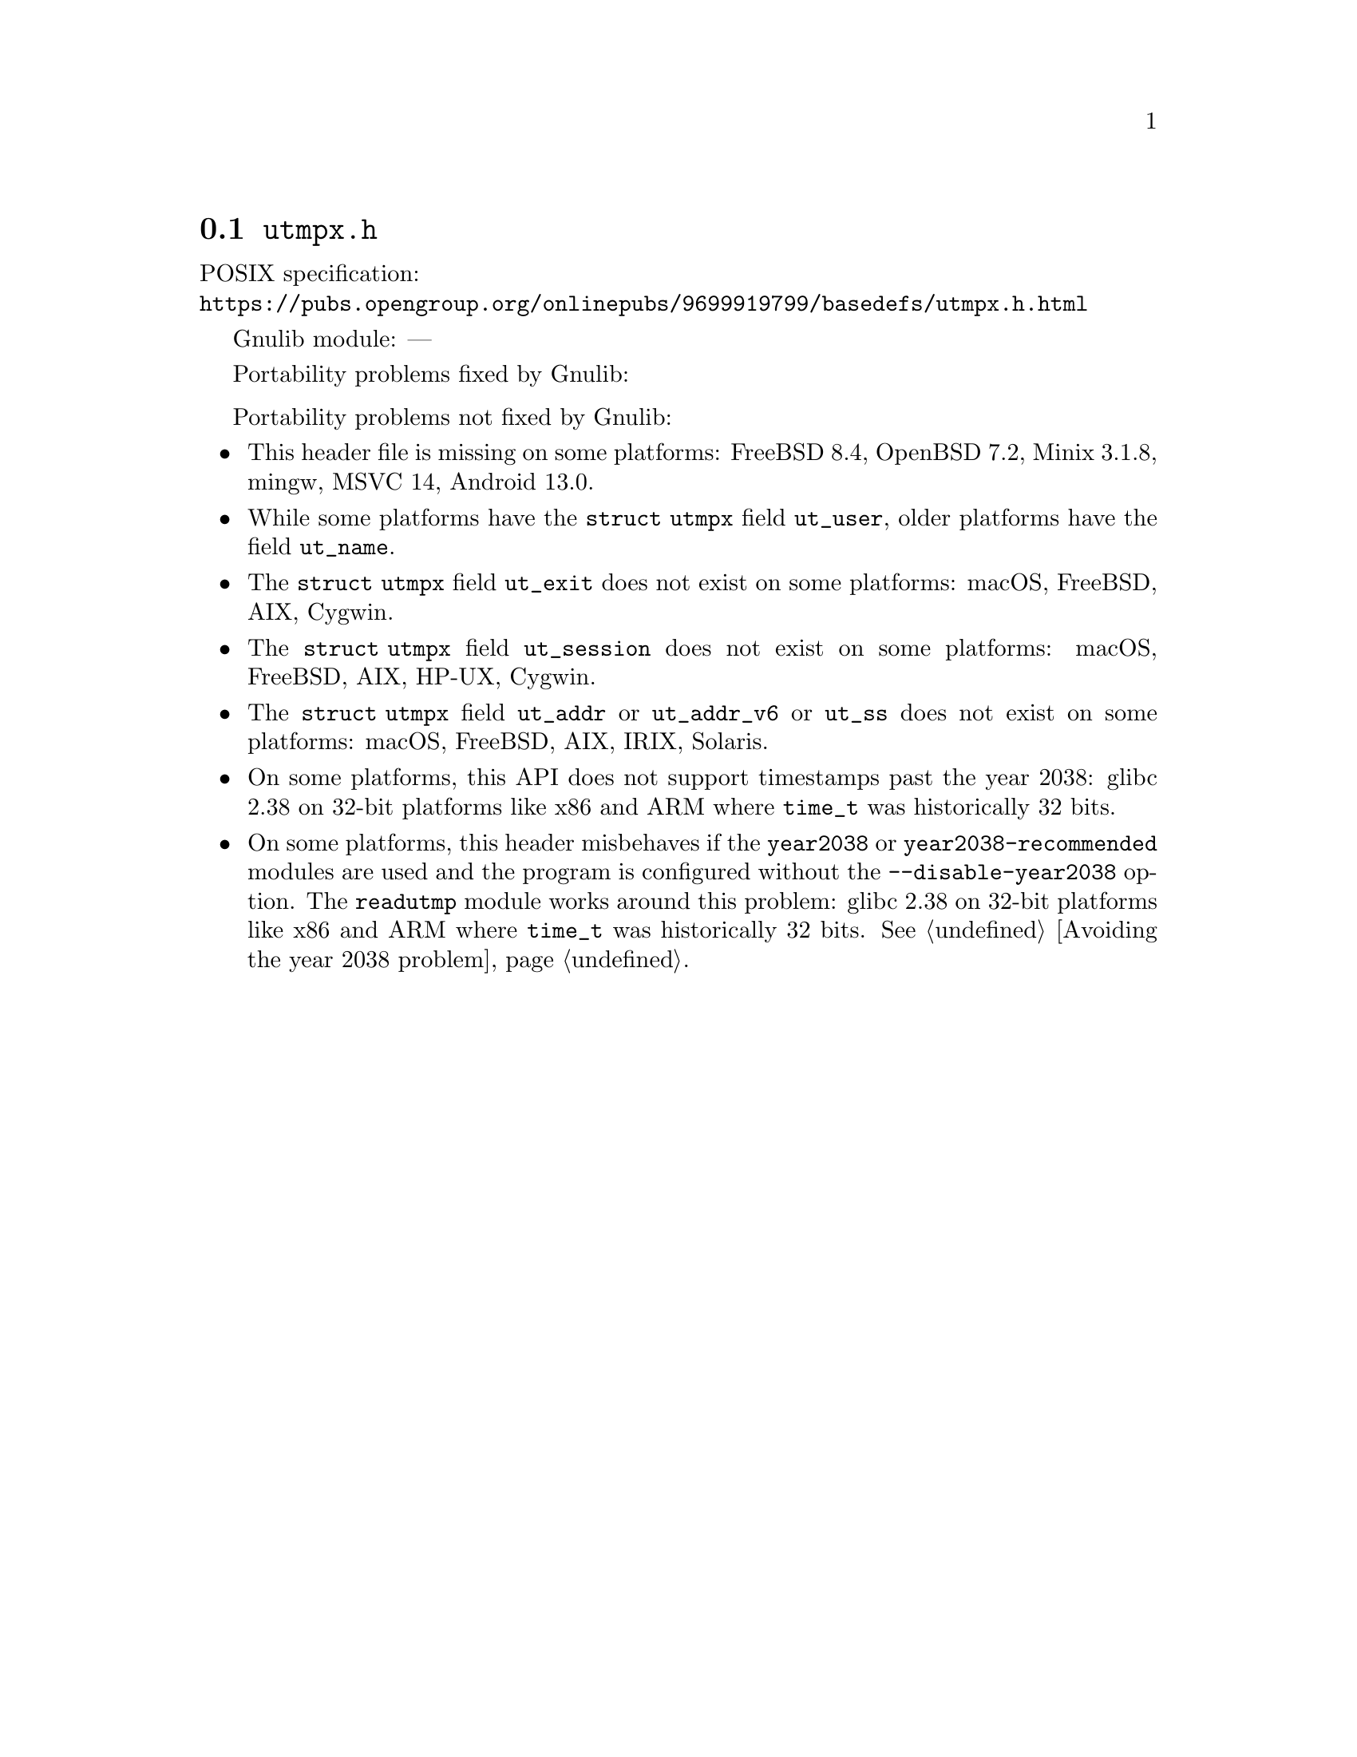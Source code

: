 @node utmpx.h
@section @file{utmpx.h}

POSIX specification:@* @url{https://pubs.opengroup.org/onlinepubs/9699919799/basedefs/utmpx.h.html}

Gnulib module: ---

Portability problems fixed by Gnulib:
@itemize
@end itemize

Portability problems not fixed by Gnulib:
@itemize
@item
This header file is missing on some platforms:
FreeBSD 8.4, OpenBSD 7.2, Minix 3.1.8, mingw, MSVC 14, Android 13.0.
@item
While some platforms have the @code{struct utmpx} field @code{ut_user},
older platforms have the field @code{ut_name}.
@item
The @code{struct utmpx} field @code{ut_exit} does not exist on some platforms:
macOS, FreeBSD, AIX, Cygwin.
@item
The @code{struct utmpx} field @code{ut_session} does not exist
on some platforms:
macOS, FreeBSD, AIX, HP-UX, Cygwin.
@item
The @code{struct utmpx} field @code{ut_addr} or @code{ut_addr_v6} or
@code{ut_ss} does not exist on some platforms:
macOS, FreeBSD, AIX, IRIX, Solaris.
@item
On some platforms, this API does not support timestamps past the
year 2038:
glibc 2.38 on 32-bit platforms like x86 and ARM where @code{time_t}
was historically 32 bits.
@item
On some platforms, this header misbehaves if the @code{year2038} or
@code{year2038-recommended} modules are used and the program is
configured without the @option{--disable-year2038} option.
The @code{readutmp} module works around this problem:
glibc 2.38 on 32-bit platforms like x86 and ARM where @code{time_t}
was historically 32 bits.
@xref{Avoiding the year 2038 problem}.
@end itemize
